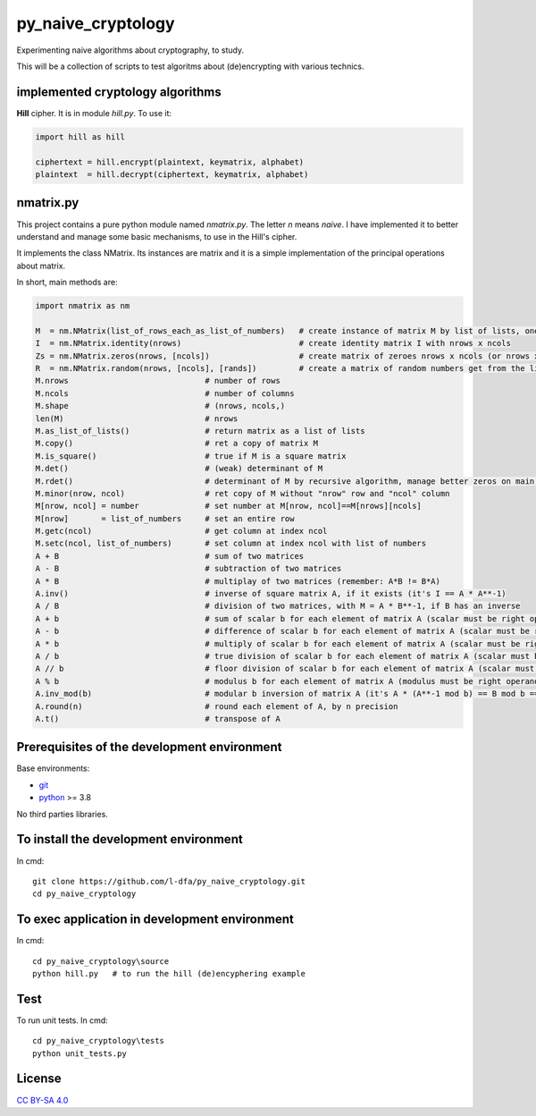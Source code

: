 py_naive_cryptology
=====================

Experimenting naive algorithms about cryptography, to study.

This will be a collection of scripts to test algoritms about (de)encrypting
with various technics.

implemented cryptology algorithms
-----------------------------------

**Hill** cipher. It is in module `hill.py`. To use it:

.. code:: python

   import hill as hill
   
   ciphertext = hill.encrypt(plaintext, keymatrix, alphabet)
   plaintext  = hill.decrypt(ciphertext, keymatrix, alphabet)

nmatrix.py
-----------

This project contains a pure python module named `nmatrix.py`. The letter *n*
means *naive*. I have implemented it
to better understand and manage some basic mechanisms, to use in the
Hill's cipher.

It implements the class NMatrix. Its instances are matrix and it is a simple
implementation of the principal operations about matrix.

In short, main methods are:

.. code:: python
   
   import nmatrix as nm
   
   M  = nm.NMatrix(list_of_rows_each_as_list_of_numbers)   # create instance of matrix M by list of lists, one for each row
   I  = nm.NMatrix.identity(nrows)                         # create identity matrix I with nrows x ncols
   Zs = nm.NMatrix.zeros(nrows, [ncols])                   # create matrix of zeroes nrows x ncols (or nrows x nrows if ncols is not indicated)
   R  = nm.NMatrix.random(nrows, [ncols], [rands])         # create a matrix of random numbers get from the list "rands"
   M.nrows                             # number of rows
   M.ncols                             # number of columns
   M.shape                             # (nrows, ncols,)
   len(M)                              # nrows
   M.as_list_of_lists()                # return matrix as a list of lists
   M.copy()                            # ret a copy of matrix M
   M.is_square()                       # true if M is a square matrix
   M.det()                             # (weak) determinant of M
   M.rdet()                            # determinant of M by recursive algorithm, manage better zeros on main diagonal
   M.minor(nrow, ncol)                 # ret copy of M without "nrow" row and "ncol" column
   M[nrow, ncol] = number              # set number at M[nrow, ncol]==M[nrows][ncols]
   M[nrow]       = list_of_numbers     # set an entire row
   M.getc(ncol)                        # get column at index ncol
   M.setc(ncol, list_of_numbers)       # set column at index ncol with list of numbers
   A + B                               # sum of two matrices
   A - B                               # subtraction of two matrices
   A * B                               # multiplay of two matrices (remember: A*B != B*A)
   A.inv()                             # inverse of square matrix A, if it exists (it's I == A * A**-1)
   A / B                               # division of two matrices, with M = A * B**-1, if B has an inverse
   A + b                               # sum of scalar b for each element of matrix A (scalar must be right operand)
   A - b                               # difference of scalar b for each element of matrix A (scalar must be right operand)
   A * b                               # multiply of scalar b for each element of matrix A (scalar must be right operand)
   A / b                               # true division of scalar b for each element of matrix A (scalar must be right operand)
   A // b                              # floor division of scalar b for each element of matrix A (scalar must be right operand)
   A % b                               # modulus b for each element of matrix A (modulus must be right operand)
   A.inv_mod(b)                        # modular b inversion of matrix A (it's A * (A**-1 mod b) == B mod b == I)
   A.round(n)                          # round each element of A, by n precision
   A.t()                               # transpose of A


Prerequisites of the development environment
---------------------------------------------

Base environments:

* `git <https://git-scm.com/downloads>`_
* `python <https://www.python.org/downloads/>`_ >= 3.8

No third parties libraries.

To install the development environment
----------------------------------------

In cmd::

  git clone https://github.com/l-dfa/py_naive_cryptology.git
  cd py_naive_cryptology
  
To exec application in development environment
-------------------------------------------------

In cmd::

  cd py_naive_cryptology\source
  python hill.py   # to run the hill (de)encyphering example
  
Test
--------------------

To run unit tests. In cmd::

  cd py_naive_cryptology\tests
  python unit_tests.py

License
----------

`CC BY-SA 4.0 <https://creativecommons.org/licenses/by-sa/4.0/>`_
